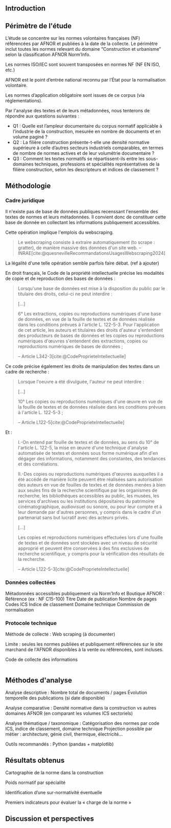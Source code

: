 #+glossary_sources: ~/org/glossary.org
** Introduction
# Précise le statut scientifique du travail (projet de recherche, ancrage institutionnel, etc.)

# Présenter le contexte normatif croissant dans la construction.

# Problématique : la difficulté d’accès et de quantification de la charge normative, les impacts potentiels de l'ampleur et la difficulté d'en connaitre

# Objectif : quantifier, caractériser et comparer la norme dans la construction.

** Périmètre de l'étude
L’étude se concentre sur les normes volontaires françaises (NF) référencées par AFNOR et publiées à la date de la collecte.
Le périmètre inclut toutes les normes relevant du domaine “Construction et urbanisme” selon la classification AFNOR Norm’Info.

Les normes ISO/IEC sont souvent transposées en normes NF (NF EN ISO, etc.)

AFNOR est le point d’entrée national reconnu par l’État pour la normalisation volontaire.

Les normes d’application obligatoire sont issues de ce corpus (via réglementations).

Par l'analyse des textes et de leurs métadonnées, nous tenterons de répondre aux questions suivantes :

- Q1 : Quelle est l’ampleur documentaire du corpus normatif applicable à l’industrie de la construction, mesurée en nombre de documents et en volume paginé ?
- Q2 : La filière construction présente-t-elle une densité normative supérieure à celle d’autres secteurs industriels comparables, en termes de nombre de normes actives et de leur volumétrie documentaire ?
- Q3 : Comment les textes normatifs se répartissent-ils entre les sous-domaines techniques, professions et spécialités représentatives de la filière construction, selon les descripteurs et indices de classement ?


** Méthodologie
*** Cadre juridique
Il n'existe pas de base de données publiques recenssant l'ensemble des textes de normes et leurs métadonnées. Il convient donc de constituer cette base de donnée en collectant les informations publiquement accessibles.

Cette opération implique l'emplois du webscraping.

#+BEGIN_QUOTE
Le webscraping consiste à extraire automatiquement (to scrape : gratter), de manière massive des données d'un site web. -- INRAE[cite:@quesnevilleRecommandationsUsagesWebscraping2024]
#+END_QUOTE

La légalité d'une telle opération semble parfois faire débat. (ref à ajouter)

En droit français, le Code de la propriété intellectuelle précise les modalités de copie et de reproduction des bases de données :
#+BEGIN_QUOTE
Lorsqu'une base de données est mise à la disposition du public par le titulaire des droits, celui-ci ne peut interdire :

[...]

6° Les extractions, copies ou reproductions numériques d'une base de données, en vue de la fouille de textes et de données réalisée dans les conditions prévues à l'article L. 122-5-3. Pour l'application de cet article, les auteurs et titulaires des droits d'auteur s'entendent des producteurs de bases de données et les copies ou reproductions numériques d'œuvres s'entendent des extractions, copies ou reproductions numériques de bases de données ;

-- Article L342-3[cite:@CodeProprieteIntellectuelle]
#+END_QUOTE

Ce code précise également les droits de manipulation des textes dans un cadre de recherche :
#+BEGIN_QUOTE
Lorsque l'oeuvre a été divulguée, l'auteur ne peut interdire :

[...]

10° Les copies ou reproductions numériques d'une œuvre en vue de la fouille de textes et de données réalisée dans les conditions prévues à l'article L. 122-5-3 ;

-- Article L122-5[cite:@CodeProprieteIntellectuelle]
#+END_QUOTE

Et :
#+BEGIN_QUOTE
I.-On entend par fouille de textes et de données, au sens du 10° de l'article L. 122-5, la mise en œuvre d'une technique d'analyse automatisée de textes et données sous forme numérique afin d'en dégager des informations, notamment des constantes, des tendances et des corrélations.

II.-Des copies ou reproductions numériques d'œuvres auxquelles il a été accédé de manière licite peuvent être réalisées sans autorisation des auteurs en vue de fouilles de textes et de données menées à bien aux seules fins de la recherche scientifique par les organismes de recherche, les bibliothèques accessibles au public, les musées, les services d'archives ou les institutions dépositaires du patrimoine cinématographique, audiovisuel ou sonore, ou pour leur compte et à leur demande par d'autres personnes, y compris dans le cadre d'un partenariat sans but lucratif avec des acteurs privés.

[...]

Les copies et reproductions numériques effectuées lors d'une fouille de textes et de données sont stockées avec un niveau de sécurité approprié et peuvent être conservées à des fins exclusives de recherche scientifique, y compris pour la vérification des résultats de la recherche.

-- Article L122-5-3[cite:@CodeProprieteIntellectuelle]
#+END_QUOTE

*** Données collectées
Métadonnées accessibles publiquement via Norm’Info et Boutique AFNOR :
    Référence (ex : NF C15-100)
    Titre
    Date de publication
    Nombre de pages
    Codes ICS
    Indice de classement
    Domaine technique
    Commission de normalisation
# Prévois un tableau synthétique des métadonnées collectées pour la transparence méthodologique

*** Protocole technique
Méthode de collecte : Web scraping (à documenter)

# Langage : Python 3
# Stockage : Fichier CSV encodé UTF-8

Limite : seules les normes publiées et publiquement référencées sur le site marchand de l'AFNOR disponibles à la vente ou référencées, sont incluses.

#+CAPTION: Code de collecte des informations
#+NAME: fig:afnor.py
#+ATTR_LATEX: :placement [htbp]
#+BEGIN_SRC python :results verbatim

#+END_SRC

** Méthodes d'analyse
    Analyse descriptive :
        Nombre total de documents / pages
        Évolution temporelle des publications (si date disponible)

    Analyse comparative :
        Densité normative dans la construction vs autres domaines AFNOR (en comparant les volumes ICS sectoriels)

    Analyse thématique / taxonomique :
        Catégorisation des normes par code ICS, indice de classement, domaine technique
        Projection possible par métier : architecture, génie civil, thermique, électricité…

Outils recommandés : Python (pandas + matplotlib)

** Résultats obtenus
Cartographie de la norme dans la construction
# Vis : Graphe, Timeline

Poids normatif par spécialité
# Vis : diagramme de barre,

Identification d’une sur-normativité éventuelle

Premiers indicateurs pour évaluer la « charge de la norme »
# Vis : Quantification des pages par documents et par périmètres : diagramme de boite à moustache ou violon

** Discussion et perspectives


